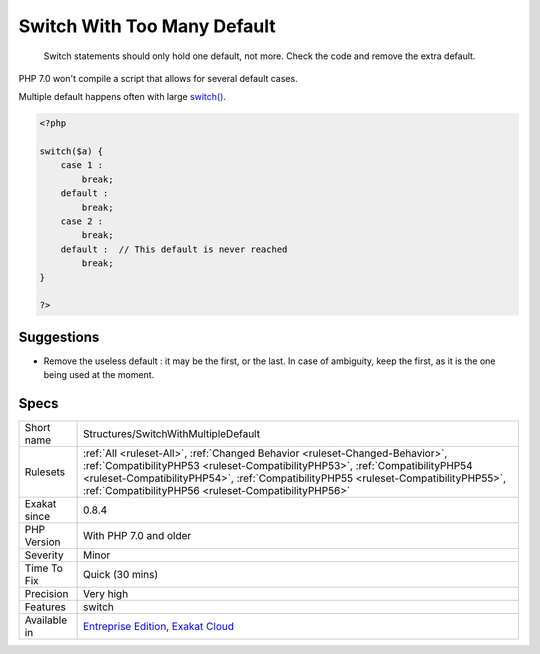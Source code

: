 .. _structures-switchwithmultipledefault:

.. _switch-with-too-many-default:

Switch With Too Many Default
++++++++++++++++++++++++++++

  Switch statements should only hold one default, not more. Check the code and remove the extra default.  

PHP 7.0 won't compile a script that allows for several default cases. 

Multiple default happens often with large `switch() <https://www.php.net/manual/en/control-structures.switch.php>`_.

.. code-block:: php
   
   <?php
   
   switch($a) {
       case 1 : 
           break;
       default : 
           break;
       case 2 : 
           break;
       default :  // This default is never reached
           break;
   }
   
   ?>

Suggestions
___________

* Remove the useless default : it may be the first, or the last. In case of ambiguity, keep the first, as it is the one being used at the moment.




Specs
_____

+--------------+--------------------------------------------------------------------------------------------------------------------------------------------------------------------------------------------------------------------------------------------------------------------------------------------------------------+
| Short name   | Structures/SwitchWithMultipleDefault                                                                                                                                                                                                                                                                         |
+--------------+--------------------------------------------------------------------------------------------------------------------------------------------------------------------------------------------------------------------------------------------------------------------------------------------------------------+
| Rulesets     | :ref:`All <ruleset-All>`, :ref:`Changed Behavior <ruleset-Changed-Behavior>`, :ref:`CompatibilityPHP53 <ruleset-CompatibilityPHP53>`, :ref:`CompatibilityPHP54 <ruleset-CompatibilityPHP54>`, :ref:`CompatibilityPHP55 <ruleset-CompatibilityPHP55>`, :ref:`CompatibilityPHP56 <ruleset-CompatibilityPHP56>` |
+--------------+--------------------------------------------------------------------------------------------------------------------------------------------------------------------------------------------------------------------------------------------------------------------------------------------------------------+
| Exakat since | 0.8.4                                                                                                                                                                                                                                                                                                        |
+--------------+--------------------------------------------------------------------------------------------------------------------------------------------------------------------------------------------------------------------------------------------------------------------------------------------------------------+
| PHP Version  | With PHP 7.0 and older                                                                                                                                                                                                                                                                                       |
+--------------+--------------------------------------------------------------------------------------------------------------------------------------------------------------------------------------------------------------------------------------------------------------------------------------------------------------+
| Severity     | Minor                                                                                                                                                                                                                                                                                                        |
+--------------+--------------------------------------------------------------------------------------------------------------------------------------------------------------------------------------------------------------------------------------------------------------------------------------------------------------+
| Time To Fix  | Quick (30 mins)                                                                                                                                                                                                                                                                                              |
+--------------+--------------------------------------------------------------------------------------------------------------------------------------------------------------------------------------------------------------------------------------------------------------------------------------------------------------+
| Precision    | Very high                                                                                                                                                                                                                                                                                                    |
+--------------+--------------------------------------------------------------------------------------------------------------------------------------------------------------------------------------------------------------------------------------------------------------------------------------------------------------+
| Features     | switch                                                                                                                                                                                                                                                                                                       |
+--------------+--------------------------------------------------------------------------------------------------------------------------------------------------------------------------------------------------------------------------------------------------------------------------------------------------------------+
| Available in | `Entreprise Edition <https://www.exakat.io/entreprise-edition>`_, `Exakat Cloud <https://www.exakat.io/exakat-cloud/>`_                                                                                                                                                                                      |
+--------------+--------------------------------------------------------------------------------------------------------------------------------------------------------------------------------------------------------------------------------------------------------------------------------------------------------------+


